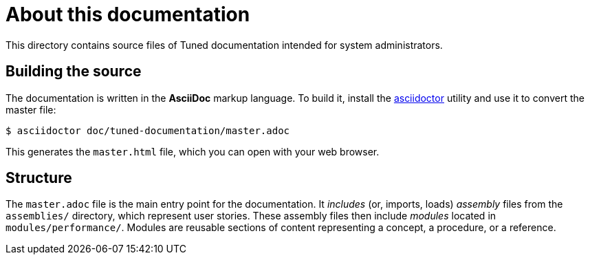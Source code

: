 = About this documentation

This directory contains source files of Tuned documentation intended for system administrators.

== Building the source

The documentation is written in the *AsciiDoc* markup language. To build it, install the link:https://asciidoctor.org/[asciidoctor] utility and use it to convert the master file:

----
$ asciidoctor doc/tuned-documentation/master.adoc
----

This generates the `master.html` file, which you can open with your web browser.

== Structure

The `master.adoc` file is the main entry point for the documentation. It _includes_ (or, imports, loads) _assembly_ files from the `assemblies/` directory, which represent user stories. These assembly files then include _modules_ located in `modules/performance/`. Modules are reusable sections of content representing a concept, a procedure, or a reference.


